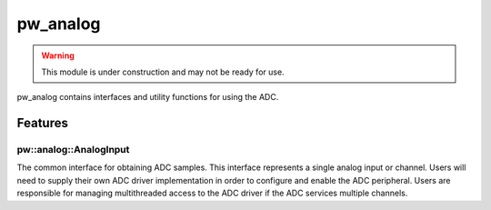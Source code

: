 .. _module-pw_analog:

---------
pw_analog
---------

.. warning::
  This module is under construction and may not be ready for use.

pw_analog contains interfaces and utility functions for using the ADC.

Features
========

pw::analog::AnalogInput
-----------------------
The common interface for obtaining ADC samples. This interface represents
a single analog input or channel. Users will need to supply their own ADC
driver implementation in order to configure and enable the ADC peripheral.
Users are responsible for managing multithreaded access to the ADC driver if the
ADC services multiple channels.
